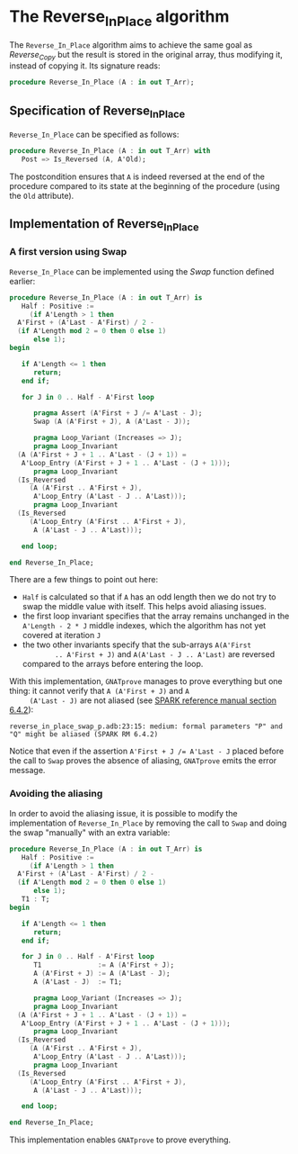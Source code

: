 # Created 2018-09-25 Tue 10:57
#+OPTIONS: author:nil title:nil toc:nil
#+EXPORT_FILE_NAME: ../../../mutating/Reverse_In_Place.org

* The Reverse_In_Place algorithm

The ~Reverse_In_Place~ algorithm aims to achieve the same goal as
[[Reverse_Copy.org][Reverse_Copy]] but the result is stored in the original array, thus
modifying it, instead of copying it. Its signature reads:

#+BEGIN_SRC ada
  procedure Reverse_In_Place (A : in out T_Arr);
#+END_SRC

** Specification of Reverse_In_Place

~Reverse_In_Place~ can be specified as follows:

#+BEGIN_SRC ada
  procedure Reverse_In_Place (A : in out T_Arr) with
     Post => Is_Reversed (A, A'Old);
#+END_SRC

The postcondition ensures that ~A~ is indeed reversed at the end
of the procedure compared to its state at the beginning of the
procedure (using the ~Old~ attribute).

** Implementation of Reverse_In_Place
*** A first version using Swap

~Reverse_In_Place~ can be implemented using the [[Swap.org][Swap]] function
defined earlier:

#+BEGIN_SRC ada
  procedure Reverse_In_Place (A : in out T_Arr) is
     Half : Positive :=
       (if A'Length > 1 then
  	A'First + (A'Last - A'First) / 2 -
  	(if A'Length mod 2 = 0 then 0 else 1)
        else 1);
  begin

     if A'Length <= 1 then
        return;
     end if;

     for J in 0 .. Half - A'First loop

        pragma Assert (A'First + J /= A'Last - J);
        Swap (A (A'First + J), A (A'Last - J));

        pragma Loop_Variant (Increases => J);
        pragma Loop_Invariant
  	(A (A'First + J + 1 .. A'Last - (J + 1)) =
  	 A'Loop_Entry (A'First + J + 1 .. A'Last - (J + 1)));
        pragma Loop_Invariant
  	(Is_Reversed
  	   (A (A'First .. A'First + J),
  	    A'Loop_Entry (A'Last - J .. A'Last)));
        pragma Loop_Invariant
  	(Is_Reversed
  	   (A'Loop_Entry (A'First .. A'First + J),
  	    A (A'Last - J .. A'Last)));

     end loop;

  end Reverse_In_Place;
#+END_SRC

There are a few things to point out here:
- ~Half~ is calculated so that if ~A~ has an odd length then we
  do not try to swap the middle value with itself. This helps
  avoid aliasing issues.
- the first loop invariant specifies that the array remains
  unchanged in the ~A'Length - 2 * J~ middle indexes, which the
  algorithm has not yet covered at iteration ~J~
- the two other invariants specify that the sub-arrays ~A(A'First
         .. A'First + J)~ and ~A(A'Last - J .. A'Last)~ are reversed
  compared to the arrays before entering the loop.

With this implementation, ~GNATprove~ manages to prove everything
but one thing: it cannot verify that ~A (A'First + J)~ and ~A
     (A'Last - J)~ are not aliased (see [[http://docs.adacore.com/spark2014-docs/html/lrm/subprograms.html#anti-aliasing][SPARK reference manual section
6.4.2]]):

#+BEGIN_SRC shell
  reverse_in_place_swap_p.adb:23:15: medium: formal parameters "P" and "Q" might be aliased (SPARK RM 6.4.2)
#+END_SRC

Notice that even if the assertion ~A'First + J /= A'Last - J~
placed before the call to ~Swap~ proves the absence of aliasing,
~GNATprove~ emits the error message.

*** Avoiding the aliasing

In order to avoid the aliasing issue, it is possible to modify
the implementation of ~Reverse_In_Place~ by removing the call to
~Swap~ and doing the swap "manually" with an extra variable:

#+BEGIN_SRC ada
  procedure Reverse_In_Place (A : in out T_Arr) is
     Half : Positive :=
       (if A'Length > 1 then
  	A'First + (A'Last - A'First) / 2 -
  	(if A'Length mod 2 = 0 then 0 else 1)
        else 1);
     T1 : T;
  begin

     if A'Length <= 1 then
        return;
     end if;

     for J in 0 .. Half - A'First loop
        T1              := A (A'First + J);
        A (A'First + J) := A (A'Last - J);
        A (A'Last - J)  := T1;

        pragma Loop_Variant (Increases => J);
        pragma Loop_Invariant
  	(A (A'First + J + 1 .. A'Last - (J + 1)) =
  	 A'Loop_Entry (A'First + J + 1 .. A'Last - (J + 1)));
        pragma Loop_Invariant
  	(Is_Reversed
  	   (A (A'First .. A'First + J),
  	    A'Loop_Entry (A'Last - J .. A'Last)));
        pragma Loop_Invariant
  	(Is_Reversed
  	   (A'Loop_Entry (A'First .. A'First + J),
  	    A (A'Last - J .. A'Last)));

     end loop;

  end Reverse_In_Place;
#+END_SRC

This implementation enables ~GNATprove~ to prove everything.
